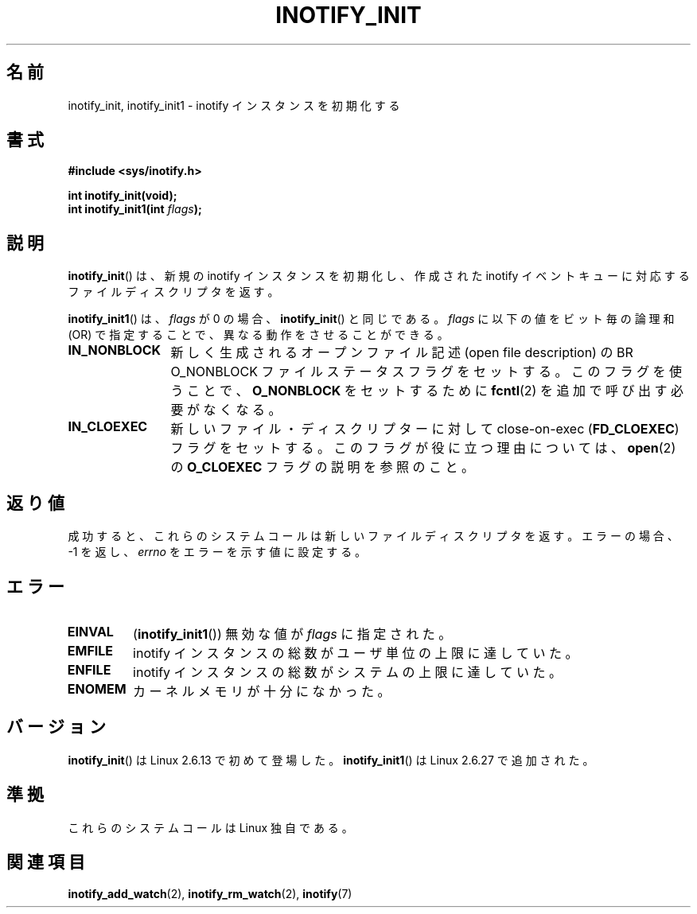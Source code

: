 .\" man2/inotify_init.2 - inotify_init man page
.\"
.\" Copyright (C) 2005 Robert Love
.\"
.\" This is free documentation; you can redistribute it and/or
.\" modify it under the terms of the GNU General Public License as
.\" published by the Free Software Foundation; either version 2 of
.\" the License, or (at your option) any later version.
.\"
.\" The GNU General Public License's references to "object code"
.\" and "executables" are to be interpreted as the output of any
.\" document formatting or typesetting system, including
.\" intermediate and printed output.
.\"
.\" This manual is distributed in the hope that it will be useful,
.\" but WITHOUT ANY WARRANTY; without even the implied warranty of
.\" MERCHANTABILITY or FITNESS FOR A PARTICULAR PURPOSE.  See the
.\" GNU General Public License for more details.
.\"
.\" You should have received a copy of the GNU General Public
.\" License along with this manual; if not, write to the Free
.\" Software Foundation, Inc., 59 Temple Place, Suite 330, Boston, MA 02111,
.\" USA.
.\"
.\" 2005-07-19 Robert Love <rlove@rlove.org> - initial version
.\" 2006-02-07 mtk, minor changes
.\" 2008-10-10 mtk: add description of inotify_init1()
.\"
.\" Japanese Version Copyright (c) 2006 Akihiro MOTOKI
.\"         all rights reserved.
.\" Translated 2006-08-15, Akihiro MOTOKI <amotoki@dd.iij4u.or.jp>, LDP v2.39
.\" Updated 2008-11-10, Akihiro MOTOKI <amotoki@dd.iij4u.or.jp>, LDP v3.12
.\"
.TH INOTIFY_INIT 2 2008-10-10 "Linux" "Linux Programmer's Manual"
.SH 名前
inotify_init, inotify_init1 \- inotify インスタンスを初期化する
.SH 書式
.nf
.B #include <sys/inotify.h>
.sp
.B "int inotify_init(void);"
.BI "int inotify_init1(int " flags );
.fi
.SH 説明
.BR inotify_init ()
は、新規の inotify インスタンスを初期化し、作成された inotify イベントキュー
に対応するファイルディスクリプタを返す。

.BR inotify_init1 ()
は、
.I flags
が 0 の場合、
.BR inotify_init ()
と同じである。
.I flags
に以下の値をビット毎の論理和 (OR) で指定することで、
異なる動作をさせることができる。
.TP 12
.B IN_NONBLOCK
新しく生成されるオープンファイル記述 (open file description) の
BR O_NONBLOCK
ファイルステータスフラグをセットする。
このフラグを使うことで、
.B O_NONBLOCK
をセットするために
.BR fcntl (2)
を追加で呼び出す必要がなくなる。
.TP
.B IN_CLOEXEC
新しいファイル・ディスクリプターに対して
close-on-exec
.RB ( FD_CLOEXEC )
フラグをセットする。
このフラグが役に立つ理由については、
.BR open (2)
の
.B O_CLOEXEC
フラグの説明を参照のこと。
.SH 返り値
成功すると、これらのシステムコールは新しいファイルディスクリプタを返す。
エラーの場合、\-1 を返し、
.I errno
をエラーを示す値に設定する。
.SH エラー
.TP
.B EINVAL
.RB ( inotify_init1 ())
無効な値が
.I flags
に指定された。
.TP
.B EMFILE
inotify インスタンスの総数がユーザ単位の上限に達していた。
.TP
.B ENFILE
inotify インスタンスの総数がシステムの上限に達していた。
.TP
.B ENOMEM
カーネルメモリが十分になかった。
.SH バージョン
.BR inotify_init ()
は Linux 2.6.13 で初めて登場した。
.BR inotify_init1 ()
は Linux 2.6.27 で追加された。
.SH 準拠
これらのシステムコールは Linux 独自である。
.SH 関連項目
.BR inotify_add_watch (2),
.BR inotify_rm_watch (2),
.BR inotify (7)
